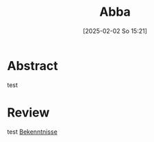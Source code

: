 #+title:      Abba
#+date:       [2025-02-02 So 15:21]
#+filetags:   :bib:emacs:
#+identifier: 20250202T152124
#+reference:  Jeremias.1966

* Abstract
test

* Review
test [[denote:20250202T183349][Bekenntnisse]]
